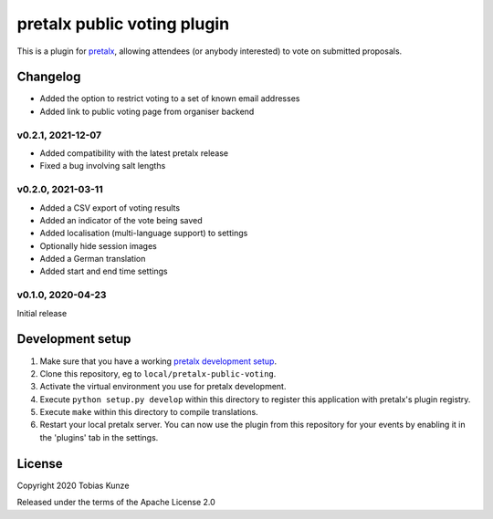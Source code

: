 pretalx public voting plugin
============================

This is a plugin for `pretalx`_, allowing attendees (or anybody interested) to vote on submitted proposals.

Changelog
---------

- Added the option to restrict voting to a set of known email addresses
- Added link to public voting page from organiser backend

v0.2.1, 2021-12-07
~~~~~~~~~~~~~~~~~~

- Added compatibility with the latest pretalx release
- Fixed a bug involving salt lengths

v0.2.0, 2021-03-11
~~~~~~~~~~~~~~~~~~

- Added a CSV export of voting results
- Added an indicator of the vote being saved
- Added localisation (multi-language support) to settings
- Optionally hide session images
- Added a German translation
- Added start and end time settings

v0.1.0, 2020-04-23
~~~~~~~~~~~~~~~~~~

Initial release

Development setup
-----------------

1. Make sure that you have a working `pretalx development setup`_.

2. Clone this repository, eg to ``local/pretalx-public-voting``.

3. Activate the virtual environment you use for pretalx development.

4. Execute ``python setup.py develop`` within this directory to register this application with pretalx's plugin registry.

5. Execute ``make`` within this directory to compile translations.

6. Restart your local pretalx server. You can now use the plugin from this repository for your events by enabling it in
   the 'plugins' tab in the settings.


License
-------

Copyright 2020 Tobias Kunze

Released under the terms of the Apache License 2.0


.. _pretalx: https://github.com/pretalx/pretalx
.. _pretalx development setup: https://docs.pretalx.org/en/latest/developer/setup.html
